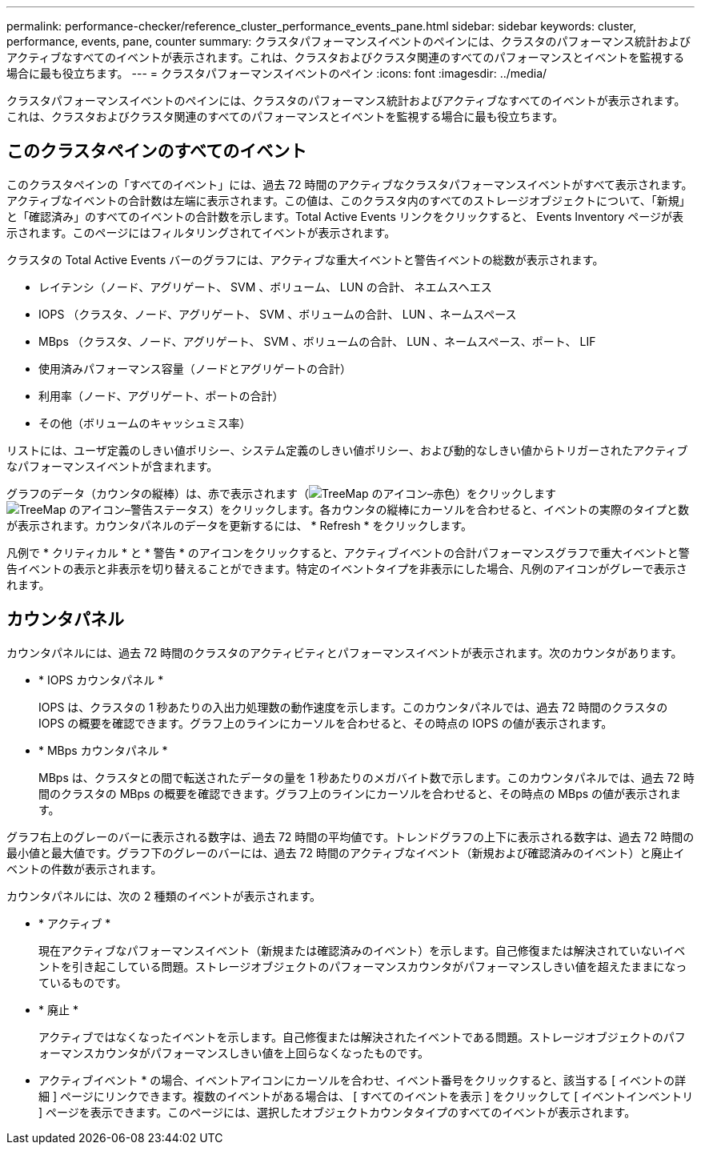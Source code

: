 ---
permalink: performance-checker/reference_cluster_performance_events_pane.html 
sidebar: sidebar 
keywords: cluster, performance, events, pane, counter 
summary: クラスタパフォーマンスイベントのペインには、クラスタのパフォーマンス統計およびアクティブなすべてのイベントが表示されます。これは、クラスタおよびクラスタ関連のすべてのパフォーマンスとイベントを監視する場合に最も役立ちます。 
---
= クラスタパフォーマンスイベントのペイン
:icons: font
:imagesdir: ../media/


[role="lead"]
クラスタパフォーマンスイベントのペインには、クラスタのパフォーマンス統計およびアクティブなすべてのイベントが表示されます。これは、クラスタおよびクラスタ関連のすべてのパフォーマンスとイベントを監視する場合に最も役立ちます。



== このクラスタペインのすべてのイベント

このクラスタペインの「すべてのイベント」には、過去 72 時間のアクティブなクラスタパフォーマンスイベントがすべて表示されます。アクティブなイベントの合計数は左端に表示されます。この値は、このクラスタ内のすべてのストレージオブジェクトについて、「新規」と「確認済み」のすべてのイベントの合計数を示します。Total Active Events リンクをクリックすると、 Events Inventory ページが表示されます。このページにはフィルタリングされてイベントが表示されます。

クラスタの Total Active Events バーのグラフには、アクティブな重大イベントと警告イベントの総数が表示されます。

* レイテンシ（ノード、アグリゲート、 SVM 、ボリューム、 LUN の合計、 ネエムスヘエス
* IOPS （クラスタ、ノード、アグリゲート、 SVM 、ボリュームの合計、 LUN 、ネームスペース
* MBps （クラスタ、ノード、アグリゲート、 SVM 、ボリュームの合計、 LUN 、ネームスペース、ポート、 LIF
* 使用済みパフォーマンス容量（ノードとアグリゲートの合計）
* 利用率（ノード、アグリゲート、ポートの合計）
* その他（ボリュームのキャッシュミス率）


リストには、ユーザ定義のしきい値ポリシー、システム定義のしきい値ポリシー、および動的なしきい値からトリガーされたアクティブなパフォーマンスイベントが含まれます。

グラフのデータ（カウンタの縦棒）は、赤で表示されます（image:../media/treemapred_png.gif["TreeMap のアイコン–赤色"]）をクリックしますimage:../media/treemapstatus_warning_png.gif["TreeMap のアイコン–警告ステータス"]）をクリックします。各カウンタの縦棒にカーソルを合わせると、イベントの実際のタイプと数が表示されます。カウンタパネルのデータを更新するには、 * Refresh * をクリックします。

凡例で * クリティカル * と * 警告 * のアイコンをクリックすると、アクティブイベントの合計パフォーマンスグラフで重大イベントと警告イベントの表示と非表示を切り替えることができます。特定のイベントタイプを非表示にした場合、凡例のアイコンがグレーで表示されます。



== カウンタパネル

カウンタパネルには、過去 72 時間のクラスタのアクティビティとパフォーマンスイベントが表示されます。次のカウンタがあります。

* * IOPS カウンタパネル *
+
IOPS は、クラスタの 1 秒あたりの入出力処理数の動作速度を示します。このカウンタパネルでは、過去 72 時間のクラスタの IOPS の概要を確認できます。グラフ上のラインにカーソルを合わせると、その時点の IOPS の値が表示されます。

* * MBps カウンタパネル *
+
MBps は、クラスタとの間で転送されたデータの量を 1 秒あたりのメガバイト数で示します。このカウンタパネルでは、過去 72 時間のクラスタの MBps の概要を確認できます。グラフ上のラインにカーソルを合わせると、その時点の MBps の値が表示されます。



グラフ右上のグレーのバーに表示される数字は、過去 72 時間の平均値です。トレンドグラフの上下に表示される数字は、過去 72 時間の最小値と最大値です。グラフ下のグレーのバーには、過去 72 時間のアクティブなイベント（新規および確認済みのイベント）と廃止イベントの件数が表示されます。

カウンタパネルには、次の 2 種類のイベントが表示されます。

* * アクティブ *
+
現在アクティブなパフォーマンスイベント（新規または確認済みのイベント）を示します。自己修復または解決されていないイベントを引き起こしている問題。ストレージオブジェクトのパフォーマンスカウンタがパフォーマンスしきい値を超えたままになっているものです。

* * 廃止 *
+
アクティブではなくなったイベントを示します。自己修復または解決されたイベントである問題。ストレージオブジェクトのパフォーマンスカウンタがパフォーマンスしきい値を上回らなくなったものです。



* アクティブイベント * の場合、イベントアイコンにカーソルを合わせ、イベント番号をクリックすると、該当する [ イベントの詳細 ] ページにリンクできます。複数のイベントがある場合は、 [ すべてのイベントを表示 ] をクリックして [ イベントインベントリ ] ページを表示できます。このページには、選択したオブジェクトカウンタタイプのすべてのイベントが表示されます。
